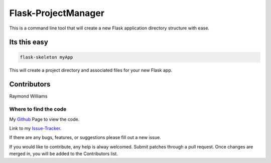 Flask-ProjectManager
====================

This is a command line tool that will create a new Flask application directory structure with ease.

.. image:: https://travis-ci.org/Gunak/Flask-NewProject.svg?branch=master
    :target: https://travis-ci.org/Gunak/Flask-NewProject

.. image:: https://badge.fury.io/py/Flask-NewProject.svg
    :target: https://badge.fury.io/py/Flask-NewProject


Its this easy
-------------

.. code-block:: python

    flask-skeleton myApp

This will create a project directory and associated files for your new Flask app.


Contributors
------------

Raymond Williams


Where to find the code
^^^^^^^^^^^^^^^^^^^^^^

My Github_ Page to view the code.

.. _Github: https://github.com/Gunak/Flask-NewProject/tree/master/Flask_NewProject

Link to my Issue-Tracker_.

.. _Issue-Tracker: https://github.com/Gunak/Flask-NewProject/issues/

If there are any bugs, features, or suggestions please fill out a new issue.

If you would like to contribute, any help is alway welcomed. Submit patches through a pull request. Once changes are merged in, you will be added to the Contributors list.
